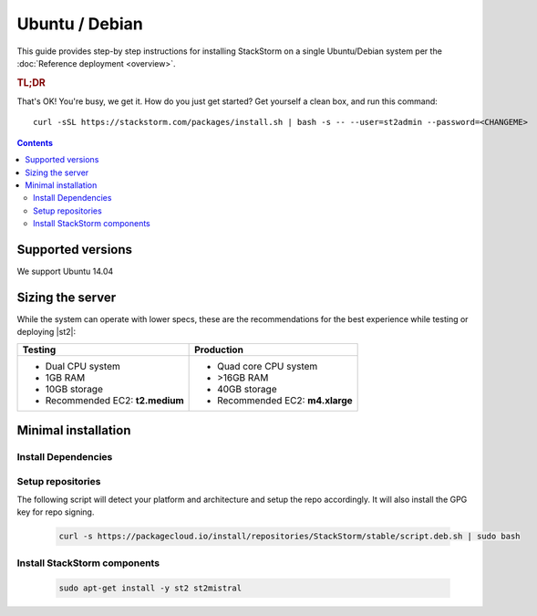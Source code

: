 Ubuntu / Debian
===============

This guide provides step-by step instructions for installing StackStorm on a single Ubuntu/Debian system per
the :doc:`Reference deployment <overview>`.

.. rubric:: TL;DR

That's OK! You're busy, we get it. How do you just get started? Get yourself a clean box, and run this command:

::

   curl -sSL https://stackstorm.com/packages/install.sh | bash -s -- --user=st2admin --password=<CHANGEME>

.. contents::

Supported versions
------------------

We support Ubuntu 14.04

Sizing the server
-----------------
While the system can operate with lower specs, these are the recommendations
for the best experience while testing or deploying |st2|:

+--------------------------------------+-----------------------------------+
|            Testing                   |         Production                |
+======================================+===================================+
|  * Dual CPU system                   | * Quad core CPU system            |
|  * 1GB RAM                           | * >16GB RAM                       |
|  * 10GB storage                      | * 40GB storage                    |
|  * Recommended EC2: **t2.medium**    | * Recommended EC2: **m4.xlarge**  |
+--------------------------------------+-----------------------------------+

Minimal installation
--------------------

Install Dependencies
~~~~~~~~~~~~~~~~~~~~



Setup repositories
~~~~~~~~~~~~~~~~~~

The following script will detect your platform and architecture and setup the repo accordingly. It will also install the GPG key for repo signing.

  .. code-block:: bash

    curl -s https://packagecloud.io/install/repositories/StackStorm/stable/script.deb.sh | sudo bash

Install StackStorm components
~~~~~~~~~~~~~~~~~~~~~~~~~~~~~

  .. code-block:: bash

      sudo apt-get install -y st2 st2mistral
